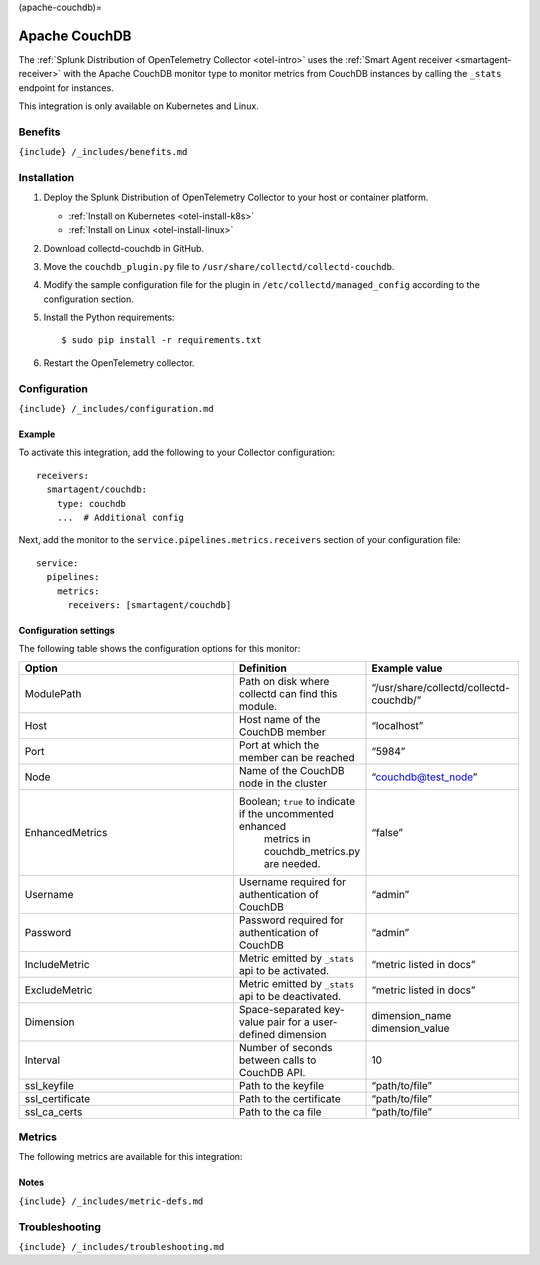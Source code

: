 (apache-couchdb)=

Apache CouchDB
==============

.. raw:: html

   <meta name="description" content="Use this Splunk Observability Cloud integration for the Apache CouchDB monitor. See benefits, install, configuration, and metrics">

The
:ref:`Splunk Distribution of OpenTelemetry Collector <otel-intro>`
uses the :ref:`Smart Agent receiver <smartagent-receiver>` with the
Apache CouchDB monitor type to monitor metrics from CouchDB instances by
calling the ``_stats`` endpoint for instances.

This integration is only available on Kubernetes and Linux.

Benefits
--------

``{include} /_includes/benefits.md``

Installation
------------

1. Deploy the Splunk Distribution of OpenTelemetry Collector to your
   host or container platform.

   -  :ref:`Install on Kubernetes <otel-install-k8s>`
   -  :ref:`Install on Linux <otel-install-linux>`

2. Download collectd-couchdb in GitHub.

3. Move the ``couchdb_plugin.py`` file to
   ``/usr/share/collectd/collectd-couchdb``.

4. Modify the sample configuration file for the plugin in
   ``/etc/collectd/managed_config`` according to the configuration
   section.

5. Install the Python requirements:

   ::

      $ sudo pip install -r requirements.txt

6. Restart the OpenTelemetry collector.

Configuration
-------------

``{include} /_includes/configuration.md``

Example
~~~~~~~

To activate this integration, add the following to your Collector
configuration:

::

   receivers:
     smartagent/couchdb:
       type: couchdb
       ...  # Additional config

Next, add the monitor to the ``service.pipelines.metrics.receivers``
section of your configuration file:

::

   service:
     pipelines:
       metrics:
         receivers: [smartagent/couchdb]

Configuration settings
~~~~~~~~~~~~~~~~~~~~~~

The following table shows the configuration options for this monitor:

.. list-table::
   :widths: 32 18 22
   :header-rows: 1

   - 

      - Option
      - Definition
      - Example value
   - 

      - ModulePath
      - Path on disk where collectd can find this module.
      - “/usr/share/collectd/collectd-couchdb/”
   - 

      - Host
      - Host name of the CouchDB member
      - “localhost”
   - 

      - Port
      - Port at which the member can be reached
      - “5984”
   - 

      - Node
      - Name of the CouchDB node in the cluster
      - “couchdb@test_node”
   - 

      - EnhancedMetrics
      - Boolean; ``true`` to indicate if the uncommented enhanced
         metrics in couchdb_metrics.py are needed.
      - “false”
   - 

      - Username
      - Username required for authentication of CouchDB
      - “admin”
   - 

      - Password
      - Password required for authentication of CouchDB
      - “admin”
   - 

      - IncludeMetric
      - Metric emitted by ``_stats`` api to be activated.
      - “metric listed in docs”
   - 

      - ExcludeMetric
      - Metric emitted by ``_stats`` api to be deactivated.
      - “metric listed in docs”
   - 

      - Dimension
      - Space-separated key-value pair for a user-defined dimension
      - dimension_name dimension_value
   - 

      - Interval
      - Number of seconds between calls to CouchDB API.
      - 10
   - 

      - ssl_keyfile
      - Path to the keyfile
      - “path/to/file”
   - 

      - ssl_certificate
      - Path to the certificate
      - “path/to/file”
   - 

      - ssl_ca_certs
      - Path to the ca file
      - “path/to/file”

Metrics
-------

The following metrics are available for this integration:

.. container:: metrics-yaml

Notes
~~~~~

``{include} /_includes/metric-defs.md``

Troubleshooting
---------------

``{include} /_includes/troubleshooting.md``
